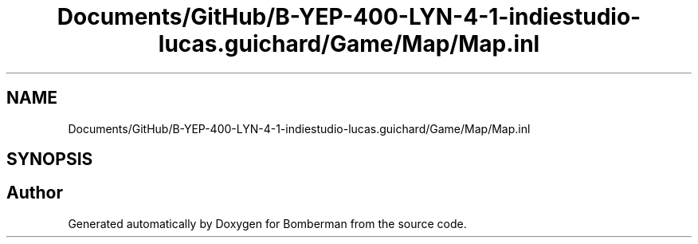 .TH "Documents/GitHub/B-YEP-400-LYN-4-1-indiestudio-lucas.guichard/Game/Map/Map.inl" 3 "Mon Jun 21 2021" "Version 2.0" "Bomberman" \" -*- nroff -*-
.ad l
.nh
.SH NAME
Documents/GitHub/B-YEP-400-LYN-4-1-indiestudio-lucas.guichard/Game/Map/Map.inl
.SH SYNOPSIS
.br
.PP
.SH "Author"
.PP 
Generated automatically by Doxygen for Bomberman from the source code\&.
